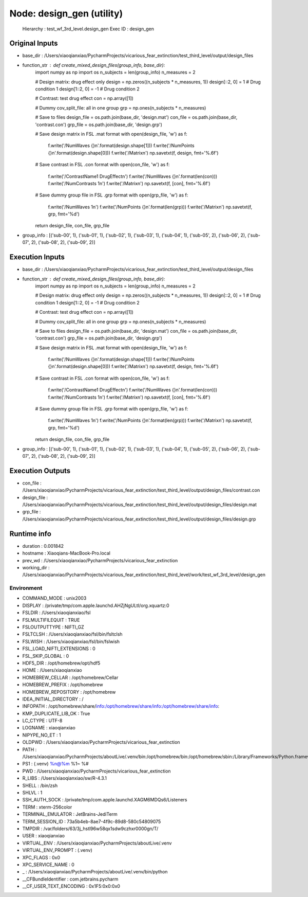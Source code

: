 Node: design_gen (utility)
==========================


 Hierarchy : test_wf_3rd_level.design_gen
 Exec ID : design_gen


Original Inputs
---------------


* base_dir : /Users/xiaoqianxiao/PycharmProjects/vicarious_fear_extinction/test_third_level/output/design_files
* function_str : def create_mixed_design_files(group_info, base_dir):
    import numpy as np
    import os
    n_subjects = len(group_info)
    n_measures = 2

    # Design matrix: drug effect only
    design = np.zeros((n_subjects * n_measures, 1))
    design[::2, 0] = 1  # Drug condition 1
    design[1::2, 0] = -1  # Drug condition 2

    # Contrast: test drug effect
    con = np.array([1])

    # Dummy cov_split_file: all in one group
    grp = np.ones(n_subjects * n_measures)

    # Save to files
    design_file = os.path.join(base_dir, 'design.mat')
    con_file = os.path.join(base_dir, 'contrast.con')
    grp_file = os.path.join(base_dir, 'design.grp')

    # Save design matrix in FSL .mat format
    with open(design_file, 'w') as f:
        f.write('/NumWaves {}\n'.format(design.shape[1]))
        f.write('/NumPoints {}\n'.format(design.shape[0]))
        f.write('/Matrix\n')
        np.savetxt(f, design, fmt='%.6f')

    # Save contrast in FSL .con format
    with open(con_file, 'w') as f:
        f.write('/ContrastName1 DrugEffect\n')
        f.write('/NumWaves {}\n'.format(len(con)))
        f.write('/NumContrasts 1\n')
        f.write('/Matrix\n')
        np.savetxt(f, [con], fmt='%.6f')

    # Save dummy group file in FSL .grp format
    with open(grp_file, 'w') as f:
        f.write('/NumWaves 1\n')
        f.write('/NumPoints {}\n'.format(len(grp)))
        f.write('/Matrix\n')
        np.savetxt(f, grp, fmt='%d')

    return design_file, con_file, grp_file

* group_info : [('sub-00', 1), ('sub-01', 1), ('sub-02', 1), ('sub-03', 1), ('sub-04', 1), ('sub-05', 2), ('sub-06', 2), ('sub-07', 2), ('sub-08', 2), ('sub-09', 2)]


Execution Inputs
----------------


* base_dir : /Users/xiaoqianxiao/PycharmProjects/vicarious_fear_extinction/test_third_level/output/design_files
* function_str : def create_mixed_design_files(group_info, base_dir):
    import numpy as np
    import os
    n_subjects = len(group_info)
    n_measures = 2

    # Design matrix: drug effect only
    design = np.zeros((n_subjects * n_measures, 1))
    design[::2, 0] = 1  # Drug condition 1
    design[1::2, 0] = -1  # Drug condition 2

    # Contrast: test drug effect
    con = np.array([1])

    # Dummy cov_split_file: all in one group
    grp = np.ones(n_subjects * n_measures)

    # Save to files
    design_file = os.path.join(base_dir, 'design.mat')
    con_file = os.path.join(base_dir, 'contrast.con')
    grp_file = os.path.join(base_dir, 'design.grp')

    # Save design matrix in FSL .mat format
    with open(design_file, 'w') as f:
        f.write('/NumWaves {}\n'.format(design.shape[1]))
        f.write('/NumPoints {}\n'.format(design.shape[0]))
        f.write('/Matrix\n')
        np.savetxt(f, design, fmt='%.6f')

    # Save contrast in FSL .con format
    with open(con_file, 'w') as f:
        f.write('/ContrastName1 DrugEffect\n')
        f.write('/NumWaves {}\n'.format(len(con)))
        f.write('/NumContrasts 1\n')
        f.write('/Matrix\n')
        np.savetxt(f, [con], fmt='%.6f')

    # Save dummy group file in FSL .grp format
    with open(grp_file, 'w') as f:
        f.write('/NumWaves 1\n')
        f.write('/NumPoints {}\n'.format(len(grp)))
        f.write('/Matrix\n')
        np.savetxt(f, grp, fmt='%d')

    return design_file, con_file, grp_file

* group_info : [('sub-00', 1), ('sub-01', 1), ('sub-02', 1), ('sub-03', 1), ('sub-04', 1), ('sub-05', 2), ('sub-06', 2), ('sub-07', 2), ('sub-08', 2), ('sub-09', 2)]


Execution Outputs
-----------------


* con_file : /Users/xiaoqianxiao/PycharmProjects/vicarious_fear_extinction/test_third_level/output/design_files/contrast.con
* design_file : /Users/xiaoqianxiao/PycharmProjects/vicarious_fear_extinction/test_third_level/output/design_files/design.mat
* grp_file : /Users/xiaoqianxiao/PycharmProjects/vicarious_fear_extinction/test_third_level/output/design_files/design.grp


Runtime info
------------


* duration : 0.001842
* hostname : Xiaoqians-MacBook-Pro.local
* prev_wd : /Users/xiaoqianxiao/PycharmProjects/vicarious_fear_extinction
* working_dir : /Users/xiaoqianxiao/PycharmProjects/vicarious_fear_extinction/test_third_level/work/test_wf_3rd_level/design_gen


Environment
~~~~~~~~~~~


* COMMAND_MODE : unix2003
* DISPLAY : /private/tmp/com.apple.launchd.AHZjNgULtI/org.xquartz:0
* FSLDIR : /Users/xiaoqianxiao/fsl
* FSLMULTIFILEQUIT : TRUE
* FSLOUTPUTTYPE : NIFTI_GZ
* FSLTCLSH : /Users/xiaoqianxiao/fsl/bin/fsltclsh
* FSLWISH : /Users/xiaoqianxiao/fsl/bin/fslwish
* FSL_LOAD_NIFTI_EXTENSIONS : 0
* FSL_SKIP_GLOBAL : 0
* HDF5_DIR : /opt/homebrew/opt/hdf5
* HOME : /Users/xiaoqianxiao
* HOMEBREW_CELLAR : /opt/homebrew/Cellar
* HOMEBREW_PREFIX : /opt/homebrew
* HOMEBREW_REPOSITORY : /opt/homebrew
* IDEA_INITIAL_DIRECTORY : /
* INFOPATH : /opt/homebrew/share/info:/opt/homebrew/share/info:/opt/homebrew/share/info:
* KMP_DUPLICATE_LIB_OK : True
* LC_CTYPE : UTF-8
* LOGNAME : xiaoqianxiao
* NIPYPE_NO_ET : 1
* OLDPWD : /Users/xiaoqianxiao/PycharmProjects/vicarious_fear_extinction
* PATH : /Users/xiaoqianxiao/PycharmProjects/aboutLive/.venv/bin:/opt/homebrew/bin:/opt/homebrew/sbin:/Library/Frameworks/Python.framework/Versions/3.10/bin:/Users/xiaoqianxiao/.pyenv/shims:/Users/xiaoqianxiao/.local/bin:/Users/xiaoqianxiao/abin:/Users/xiaoqianxiao/tool:/Users/xiaoqianxiao/fsl/bin:/Users/xiaoqianxiao/fsl/share/fsl/bin:/Library/Frameworks/Python.framework/Versions/3.12/bin:/usr/local/bin:/System/Cryptexes/App/usr/bin:/usr/bin:/bin:/usr/sbin:/sbin:/var/run/com.apple.security.cryptexd/codex.system/bootstrap/usr/local/bin:/var/run/com.apple.security.cryptexd/codex.system/bootstrap/usr/bin:/var/run/com.apple.security.cryptexd/codex.system/bootstrap/usr/appleinternal/bin:/opt/X11/bin:/Users/xiaoqianxiao/.fw:/opt/homebrew/opt/python/libexec/bin:/Users/xiaoqianxiao/abin
* PS1 : (.venv) %n@%m %1~ %# 
* PWD : /Users/xiaoqianxiao/PycharmProjects/vicarious_fear_extinction
* R_LIBS : /Users/xiaoqianxiao/sw/R-4.3.1
* SHELL : /bin/zsh
* SHLVL : 1
* SSH_AUTH_SOCK : /private/tmp/com.apple.launchd.XAGM6MDQs6/Listeners
* TERM : xterm-256color
* TERMINAL_EMULATOR : JetBrains-JediTerm
* TERM_SESSION_ID : 73a5b4eb-8ae7-4f9c-89d8-580c54809075
* TMPDIR : /var/folders/63/3j_hstl96w58qx1sdw9czhxr0000gn/T/
* USER : xiaoqianxiao
* VIRTUAL_ENV : /Users/xiaoqianxiao/PycharmProjects/aboutLive/.venv
* VIRTUAL_ENV_PROMPT : (.venv) 
* XPC_FLAGS : 0x0
* XPC_SERVICE_NAME : 0
* _ : /Users/xiaoqianxiao/PycharmProjects/aboutLive/.venv/bin/python
* __CFBundleIdentifier : com.jetbrains.pycharm
* __CF_USER_TEXT_ENCODING : 0x1F5:0x0:0x0

